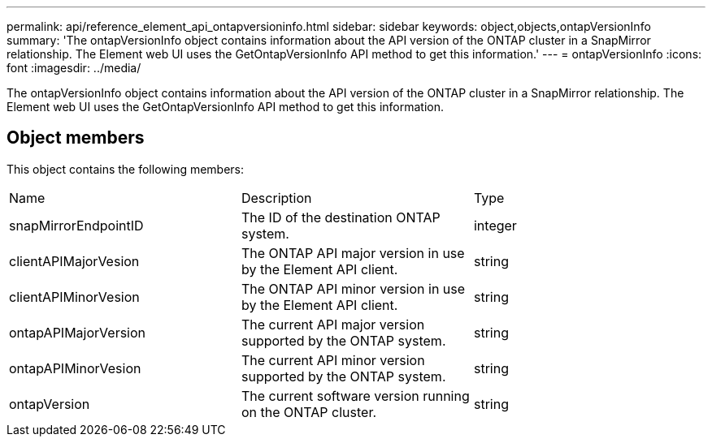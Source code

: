 ---
permalink: api/reference_element_api_ontapversioninfo.html
sidebar: sidebar
keywords: object,objects,ontapVersionInfo
summary: 'The ontapVersionInfo object contains information about the API version of the ONTAP cluster in a SnapMirror relationship. The Element web UI uses the GetOntapVersionInfo API method to get this information.'
---
= ontapVersionInfo
:icons: font
:imagesdir: ../media/

[.lead]
The ontapVersionInfo object contains information about the API version of the ONTAP cluster in a SnapMirror relationship. The Element web UI uses the GetOntapVersionInfo API method to get this information.

== Object members

This object contains the following members:

|===
| Name| Description| Type
a|
snapMirrorEndpointID
a|
The ID of the destination ONTAP system.
a|
integer
a|
clientAPIMajorVesion
a|
The ONTAP API major version in use by the Element API client.
a|
string
a|
clientAPIMinorVesion
a|
The ONTAP API minor version in use by the Element API client.
a|
string
a|
ontapAPIMajorVersion
a|
The current API major version supported by the ONTAP system.
a|
string
a|
ontapAPIMinorVesion
a|
The current API minor version supported by the ONTAP system.
a|
string
a|
ontapVersion
a|
The current software version running on the ONTAP cluster.
a|
string
|===
